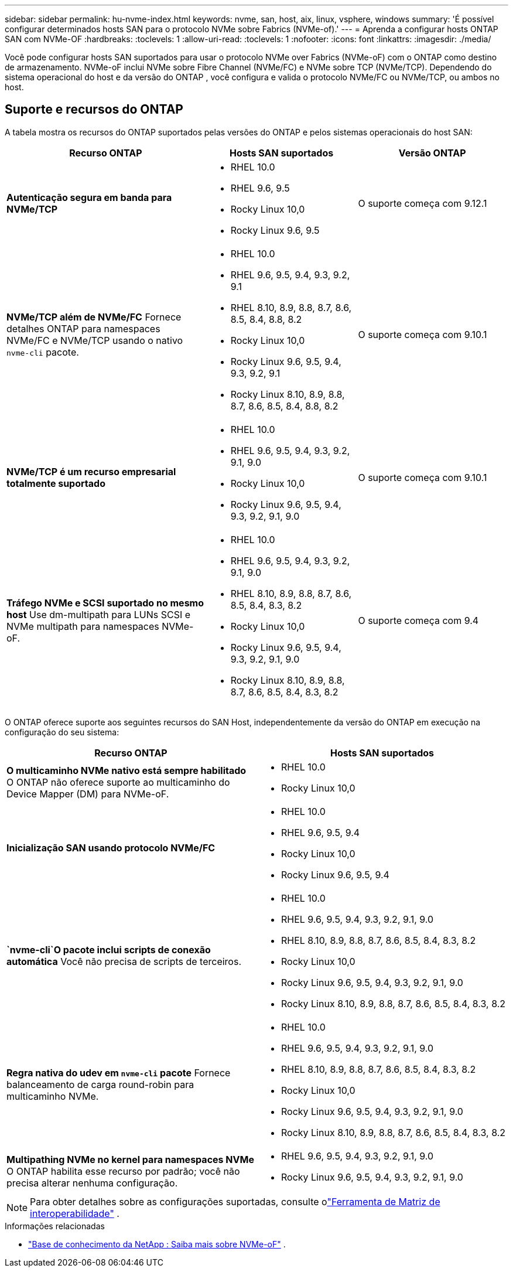 ---
sidebar: sidebar 
permalink: hu-nvme-index.html 
keywords: nvme, san, host, aix, linux, vsphere, windows 
summary: 'É possível configurar determinados hosts SAN para o protocolo NVMe sobre Fabrics (NVMe-of).' 
---
= Aprenda a configurar hosts ONTAP SAN com NVMe-OF
:hardbreaks:
:toclevels: 1
:allow-uri-read: 
:toclevels: 1
:nofooter: 
:icons: font
:linkattrs: 
:imagesdir: ./media/


[role="lead"]
Você pode configurar hosts SAN suportados para usar o protocolo NVMe over Fabrics (NVMe-oF) com o ONTAP como destino de armazenamento.  NVMe-oF inclui NVMe sobre Fibre Channel (NVMe/FC) e NVMe sobre TCP (NVMe/TCP).  Dependendo do sistema operacional do host e da versão do ONTAP , você configura e valida o protocolo NVMe/FC ou NVMe/TCP, ou ambos no host.



== Suporte e recursos do ONTAP

A tabela mostra os recursos do ONTAP suportados pelas versões do ONTAP e pelos sistemas operacionais do host SAN:

[cols="40,30,30"]
|===
| Recurso ONTAP | Hosts SAN suportados | Versão ONTAP 


| *Autenticação segura em banda para NVMe/TCP*  a| 
* RHEL 10.0
* RHEL 9.6, 9.5
* Rocky Linux 10,0
* Rocky Linux 9.6, 9.5

| O suporte começa com 9.12.1 


| *NVMe/TCP além de NVMe/FC* Fornece detalhes ONTAP para namespaces NVMe/FC e NVMe/TCP usando o nativo `nvme-cli` pacote.  a| 
* RHEL 10.0
* RHEL 9.6, 9.5, 9.4, 9.3, 9.2, 9.1
* RHEL 8.10, 8.9, 8.8, 8.7, 8.6, 8.5, 8.4, 8.8, 8.2
* Rocky Linux 10,0
* Rocky Linux 9.6, 9.5, 9.4, 9.3, 9.2, 9.1
* Rocky Linux 8.10, 8.9, 8.8, 8.7, 8.6, 8.5, 8.4, 8.8, 8.2

| O suporte começa com 9.10.1 


| *NVMe/TCP é um recurso empresarial totalmente suportado*  a| 
* RHEL 10.0
* RHEL 9.6, 9.5, 9.4, 9.3, 9.2, 9.1, 9.0
* Rocky Linux 10,0
* Rocky Linux 9.6, 9.5, 9.4, 9.3, 9.2, 9.1, 9.0

| O suporte começa com 9.10.1 


| *Tráfego NVMe e SCSI suportado no mesmo host* Use dm-multipath para LUNs SCSI e NVMe multipath para namespaces NVMe-oF.  a| 
* RHEL 10.0
* RHEL 9.6, 9.5, 9.4, 9.3, 9.2, 9.1, 9.0
* RHEL 8.10, 8.9, 8.8, 8.7, 8.6, 8.5, 8.4, 8.3, 8.2
* Rocky Linux 10,0
* Rocky Linux 9.6, 9.5, 9.4, 9.3, 9.2, 9.1, 9.0
* Rocky Linux 8.10, 8.9, 8.8, 8.7, 8.6, 8.5, 8.4, 8.3, 8.2

| O suporte começa com 9.4 
|===
O ONTAP oferece suporte aos seguintes recursos do SAN Host, independentemente da versão do ONTAP em execução na configuração do seu sistema:

[cols="50,50"]
|===
| Recurso ONTAP | Hosts SAN suportados 


| *O multicaminho NVMe nativo está sempre habilitado* O ONTAP não oferece suporte ao multicaminho do Device Mapper (DM) para NVMe-oF.  a| 
* RHEL 10.0
* Rocky Linux 10,0




| *Inicialização SAN usando protocolo NVMe/FC*  a| 
* RHEL 10.0
* RHEL 9.6, 9.5, 9.4
* Rocky Linux 10,0
* Rocky Linux 9.6, 9.5, 9.4




| *`nvme-cli`O pacote inclui scripts de conexão automática* Você não precisa de scripts de terceiros.  a| 
* RHEL 10.0
* RHEL 9.6, 9.5, 9.4, 9.3, 9.2, 9.1, 9.0
* RHEL 8.10, 8.9, 8.8, 8.7, 8.6, 8.5, 8.4, 8.3, 8.2
* Rocky Linux 10,0
* Rocky Linux 9.6, 9.5, 9.4, 9.3, 9.2, 9.1, 9.0
* Rocky Linux 8.10, 8.9, 8.8, 8.7, 8.6, 8.5, 8.4, 8.3, 8.2




| *Regra nativa do udev em `nvme-cli` pacote* Fornece balanceamento de carga round-robin para multicaminho NVMe.  a| 
* RHEL 10.0
* RHEL 9.6, 9.5, 9.4, 9.3, 9.2, 9.1, 9.0
* RHEL 8.10, 8.9, 8.8, 8.7, 8.6, 8.5, 8.4, 8.3, 8.2
* Rocky Linux 10,0
* Rocky Linux 9.6, 9.5, 9.4, 9.3, 9.2, 9.1, 9.0
* Rocky Linux 8.10, 8.9, 8.8, 8.7, 8.6, 8.5, 8.4, 8.3, 8.2




| *Multipathing NVMe no kernel para namespaces NVMe* O ONTAP habilita esse recurso por padrão; você não precisa alterar nenhuma configuração.  a| 
* RHEL 9.6, 9.5, 9.4, 9.3, 9.2, 9.1, 9.0
* Rocky Linux 9.6, 9.5, 9.4, 9.3, 9.2, 9.1, 9.0


|===

NOTE: Para obter detalhes sobre as configurações suportadas, consulte olink:https://mysupport.netapp.com/matrix/["Ferramenta de Matriz de interoperabilidade"^] .

.Informações relacionadas
* link:https://www.netapp.com/pdf.html?item=/media/10681-tr4684pdf.pdf["Base de conhecimento da NetApp : Saiba mais sobre NVMe-oF"^] .

